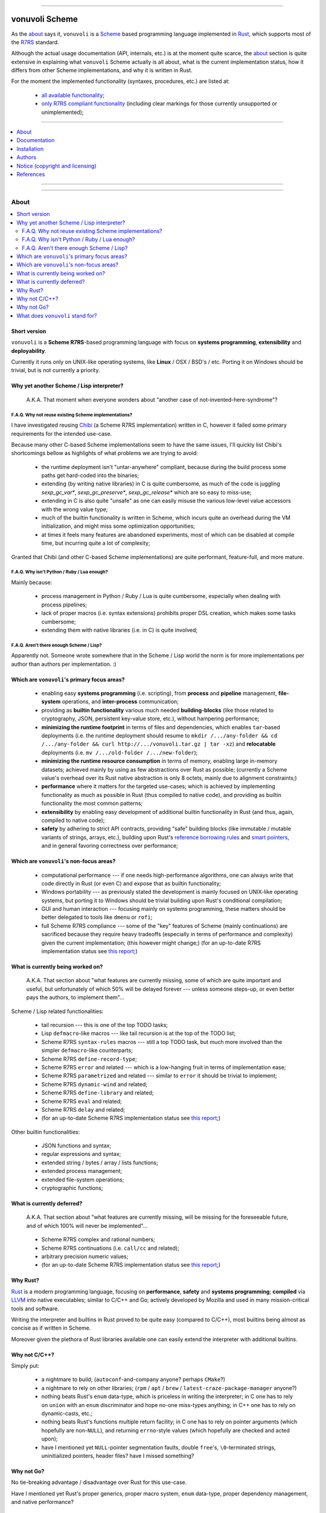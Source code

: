 

.. image:: ./documentation/logo.png


----




###############
vonuvoli Scheme
###############




As the `about <About_>`_ says it, ``vonuvoli`` is a Scheme_ based programming language implemented in Rust_, which supports most of the R7RS_ standard.

Although the actual usage documentation (API, internals, etc.) is at the moment quite scarce, the `about <About_>`_ section is quite extensive in explaining what ``vonuvoli`` Scheme actually is all about, what is the current implementation status, how it differs from other Scheme implementations, and why it is written in Rust.

For the moment the implemented functionality (syntaxes, procedures, etc.) are listed at:

  * `all available functionality <./documentation/libraries-index.md>`_;
  * `only R7RS compliant functionality <./documentation/r7rs-index.md>`_  (including clear markings for those currently unsupported or unimplemented);


----


.. contents::
    :depth: 1
    :backlinks: top
    :local:


----


.. image:: https://img.shields.io/crates/v/vonuvoli-scheme.svg?style=flat-square
    :alt:  (crates.io)
    :target: https://crates.io/crates/vonuvoli-scheme
.. image:: https://img.shields.io/crates/l/vonuvoli-scheme.svg?style=flat-square
    :alt:  (crates.io)
    :target: https://crates.io/crates/vonuvoli-scheme
.. image:: https://img.shields.io/crates/d/vonuvoli-scheme.svg?style=flat-square
    :alt:  (crates.io)
    :target: https://crates.io/crates/vonuvoli-scheme
.. image:: https://docs.rs/vonuvoli-scheme/badge.svg?style=flat-square
    :alt:  (docs.rs)
    :target:  https://docs.rs/vonuvoli-scheme

.. image:: https://travis-ci.org/volution/vonuvoli-scheme.svg?style=flat-square
    :alt:  (travis-ci.org)
    :target: https://travis-ci.org/volution/vonuvoli-scheme
.. image:: https://deps.rs/repo/github/volution/vonuvoli-scheme/status.svg?style=flat-square
    :alt:  (deps.rs)
    :target:  https://deps.rs/repo/github/volution/vonuvoli-scheme

.. image:: https://img.shields.io/github/last-commit/volution/vonuvoli-scheme.svg?style=flat-square
    :alt:  (github.com/commits)
    :target: https://github.com/volution/vonuvoli-scheme/commits
.. image:: https://img.shields.io/github/commit-activity/w/volution/vonuvoli-scheme.svg?style=flat-square
    :alt:  (github.com/commits)
    :target: https://github.com/volution/vonuvoli-scheme/commits
.. image:: https://img.shields.io/github/commit-activity/y/volution/vonuvoli-scheme.svg?style=flat-square
    :alt:  (github.com/commits)
    :target: https://github.com/volution/vonuvoli-scheme/commits

.. image:: https://img.shields.io/github/issues/volution/vonuvoli-scheme.svg?style=flat-square
    :alt:  (github.com/issues)
    :target: https://github.com/volution/vonuvoli-scheme/issues
.. image:: https://img.shields.io/github/issues-closed/volution/vonuvoli-scheme.svg?style=flat-square
    :alt:  (github.com/issues)
    :target: https://github.com/volution/vonuvoli-scheme/issues

.. image:: https://img.shields.io/github/issues-pr/volution/vonuvoli-scheme.svg?style=flat-square
    :alt:  (github.com/pulls)
    :target: https://github.com/volution/vonuvoli-scheme/pulls
.. image:: https://img.shields.io/github/issues-pr-closed/volution/vonuvoli-scheme.svg?style=flat-square
    :alt:  (github.com/pulls)
    :target: https://github.com/volution/vonuvoli-scheme/pulls

.. image:: https://img.shields.io/github/stars/volution/vonuvoli-scheme.svg?style=flat-square
    :alt:  (github.com/stars)
    :target: https://github.com/volution/vonuvoli-scheme/stargazers
.. image:: https://img.shields.io/github/forks/volution/vonuvoli-scheme.svg?style=flat-square
    :alt:  (github.com/network)
    :target: https://github.com/volution/vonuvoli-scheme/network

.. image:: http://isitmaintained.com/badge/open/volution/vonuvoli-scheme.svg?style=flat-square
    :alt:  (isitmaintained.com)
    :target: http://isitmaintained.com/project/volution/vonuvoli-scheme
.. image:: http://isitmaintained.com/badge/resolution/volution/vonuvoli-scheme.svg?style=flat-square
    :alt:  (isitmaintained.com)
    :target: http://isitmaintained.com/project/volution/vonuvoli-scheme


----








About
=====


.. contents::
    :depth: 2
    :backlinks: top
    :local:




Short version
-------------

``vonuvoli`` is a **Scheme R7RS**-based programming language with focus on **systems programming**, **extensibility** and **deployability**.

Currently it runs only on UNIX-like operating systems, like **Linux** / OSX / BSD's / etc.  Porting it on Windows should be trivial, but is not currently a priority.




Why yet another Scheme / Lisp interpreter?
------------------------------------------

.. epigraph::  A.K.A.  That moment when everyone wonders about "another case of not-invented-here-syndrome"?


F.A.Q.  Why not reuse existing Scheme implementations?
......................................................

I have investigated reusing Chibi_ (a Scheme R7RS implementation) written in C, however it failed some primary requirements for the intended use-case.

Because many other C-based Scheme implementations seem to have the same issues, I'll quickly list Chibi's shortcomings bellow as highlights of what problems we are trying to avoid:

  * the runtime deployment isn't "untar-anywhere" compliant, because during the build process some paths get hard-coded into the binaries;
  * extending (by writing native libraries) in C is quite cumbersome, as much of the code is juggling `sexp_gc_var*`, `sexp_gc_preserve*`, `sexp_gc_release*` which are so easy to miss-use;
  * extending in C is also quite "unsafe" as one can easily misuse the various low-level value accessors with the wrong value type;
  * much of the builtin functionality is written in Scheme, which incurs quite an overhead during the VM initialization, and might miss some optimization opportunities;
  * at times it feels many features are abandoned experiments, most of which can be disabled at compile time, but incurring quite a lot of complexity;

Granted that Chibi (and other C-based Scheme implementations) are quite performant, feature-full, and more mature.


F.A.Q.  Why isn't Python / Ruby / Lua enough?
.............................................

Mainly because:

  * process management in Python / Ruby / Lua is quite cumbersome, especially when dealing with process pipelines;
  * lack of proper macros (i.e. syntax extensions) prohibits proper DSL creation, which makes some tasks cumbersome;
  * extending them with native libraries (i.e. in C) is quite involved;


F.A.Q.  Aren't there enough Scheme / Lisp?
..........................................

Apparently not.  Someone wrote somewhere that in the Scheme / Lisp world the norm is for more implementations per author than authors per implementation.  :)




Which are ``vonuvoli``'s primary focus areas?
---------------------------------------------

..

  * enabling easy **systems programming** (i.e. scripting), from **process** and **pipeline** management, **file-system** operations, and **inter-process** communication;
  * providing as **builtin functionality** various much needed **building-blocks** (like those related to cryptography, JSON, persistent key-value store, etc.), without hampering performance;
  * **minimizing the runtime footprint** in terms of files and dependencies, which enables ``tar``-based deployments (i.e. the runtime deployment should resume to ``mkdir /.../any-folder && cd /.../any-folder && curl http://.../vonuvoli.tar.gz | tar -xz``) and **relocatable** deployments (i.e. ``mv /.../old-folder /.../new-folder``);
  * **minimizing the runtime resource consumption** in terms of memory, enabling large in-memory datasets;  achieved mainly by using as few abstractions over Rust as possible;  (currently a Scheme value's overhead over its Rust native abstraction is only 8 octets, mainly due to alignment constraints;)
  * **performance** where it matters for the targeted use-cases;  which is achieved by implementing functionality as much as possible in Rust (thus compiled to native code), and providing as builtin functionality the most common patterns;
  * **extensibility** by enabling easy development of additional builtin functionality in Rust (and thus, again, compiled to native code);
  * **safety** by adhering to strict API contracts, providing "safe" building blocks (like immutable / mutable variants of strings, arrays, etc.), building upon Rust's `reference borrowing rules <RustBorrow_>`_ and `smart pointers <RustPointers_>`_, and in general favoring correctness over performance;




Which are ``vonuvoli``'s non-focus areas?
-----------------------------------------

..

  * computational performance --- if one needs high-performance algorithms, one can always write that code directly in Rust (or even C) and expose that as builtin functionality;
  * Windows portability --- as previously stated the development is mainly focused on UNIX-like operating systems, but porting it to Windows should be trivial building upon Rust's conditional compilation;
  * GUI and human interaction --- focusing mainly on systems programming, these matters should be better delegated to tools like ``dmenu`` or ``rofi``;
  * full Scheme R7RS compliance --- some of the "key" features of Scheme (mainly continuations) are sacrificed because they require heavy tradeoffs (especially in terms of performance and complexity) given the current implementation;  (this however might change;)  (for an up-to-date R7RS implementation status see `this report <./documentation/r7rs-index.md>`_;)




What is currently being worked on?
----------------------------------

.. epigraph::  A.K.A.  That section about "what features are currently missing, some of which are quite important and useful, but unfortunately of which 50% will be delayed forever --- unless someone steps-up, or even better pays the authors, to implement them"...

Scheme / Lisp related functionalities:

  * tail recursion --- this is one of the top TODO tasks;
  * Lisp ``defmacro``-like macros --- like tail recursion is at the top of the TODO list;
  * Scheme R7RS ``syntax-rules`` macros --- still a top TODO task, but much more involved than the simpler ``defmacro``-like counterparts;
  * Scheme R7RS ``define-record-type``;
  * Scheme R7RS ``error`` and related --- which is a low-hanging fruit in terms of implementation ease;
  * Scheme R7RS ``parametrized`` and related --- similar to ``error`` it should be trivial to implement;
  * Scheme R7RS ``dynamic-wind`` and related;
  * Scheme R7RS ``define-library`` and related;
  * Scheme R7RS ``eval`` and related;
  * Scheme R7RS ``delay`` and related;
  * (for an up-to-date Scheme R7RS implementation status see `this report <./documentation/r7rs-index.md>`_;)

Other builtin functionalities:

  * JSON functions and syntax;
  * regular expressions and syntax;
  * extended string / bytes / array / lists functions;
  * extended process management;
  * extended file-system operations;
  * cryptographic functions;




What is currently deferred?
---------------------------

.. epigraph::  A.K.A.  That section about "what features are currently missing, will be missing for the foreseeable future, and of which 100% will never be implemented"...

..

  * Scheme R7RS complex and rational numbers;
  * Scheme R7RS continuations (i.e. ``call/cc`` and related);
  * arbitrary precision numeric values;
  * (for an up-to-date Scheme R7RS implementation status see `this report <./documentation/r7rs-index.md>`_;)




Why Rust?
---------

Rust_ is a modern programming language, focusing on **performance**, **safety** and **systems programming**;  **compiled** via LLVM_ into native executables;  similar to C/C++ and Go;  actively developed by Mozilla and used in many mission-critical tools and software.

Writing the interpreter and builtins in Rust proved to be quite easy (compared to C/C++), most builtins being almost as concise as if written in Scheme.

Moreover given the plethora of Rust libraries available one can easily extend the interpreter with additional builtins.




Why not C/C++?
--------------

Simply put:

  * a nightmare to build;  (``autoconf``-and-company anyone?  perhaps ``CMake``?)
  * a nightmare to rely on other libraries;  (``rpm`` / ``apt`` / ``brew`` / ``latest-craze-package-manager`` anyone?)
  * nothing beats Rust's ``enum`` data-type, which is priceless in writing the interpreter;  in C one has to rely on ``union`` with an ``enum`` discriminator and hope no-one miss-types anything;  in C++ one has to rely on dynamic-casts, etc.;
  * nothing beats Rust's functions multiple return facility;  in C one has to rely on pointer arguments (which hopefully are non-``NULL``), and returning ``errno``-style values (which hopefully are checked and acted upon);
  * have I mentioned yet ``NULL``-pointer segmentation faults, double ``free``'s, ``\0``-terminated strings, uninitialized pointers, header files?  have I missed something?




Why not Go?
-----------

No tie-breaking advantage / disadvantage over Rust for this use-case.

Have I mentioned yet Rust's proper generics, proper macro system, ``enum`` data-type, proper dependency management, and native performance?




What does ``vonuvoli`` stand for?
---------------------------------

Nothing.  It's just a made-up word that has the following properties:

  * it's easy to remember, say, and type;
  * searching it on Google yields ``0`` exact matches, and only a ``10`` "similar word" results;








Documentation
=============


.. contents::
    :depth: 2
    :backlinks: top
    :local:




``vonuvoli`` Scheme interpreter
-------------------------------

Unfortunately currently there is no documentation about the interpreter invocation.
Basically the interpreter takes a proper Scheme source file and executes it.

However at the moment it doesn't support any flags, therefore its invocation is quite simple:

  ::

    vonuvoli-scheme-interpreter /.../script.ss

For example, executing all benchmark scripts:

  ::

    find ./examples -type f -name 'benchmark--*.ss' -print -exec ./target/debug/vonuvoli-scheme-interpreter '{}' \;




``vonuvoli`` Scheme compiler
----------------------------

Like with the interpreter, currently there is no documentation about the compiler invocation.
Basically the compiler takes a proper Scheme source file then compiles it and dumps the resulting ``Expression``.

However, just like with the interpreter, the invocation is quite simple:

  ::

    vonuvoli-scheme-compiler /.../script.ss

For example, compiling all benchmark scripts:

  ::

    find ./examples -type f -name 'benchmark--*.ss' -print -exec ./target/debug/vonuvoli-scheme-compiler '{}' \;




``vonuvoli`` Scheme tester and bencher
--------------------------------------

Like with the interpreter, currently there is no documentation about the compiler invocation.
Basically the tester and bencher take a proper Scheme test file and executes it.
(A "test" Scheme file is a simple syntax extension over "plain" Scheme: ``statement => expected-output``.)

However, just like with the interpreter, the invocation is quite simple:

  ::

    vonuvoli-scheme-tester /.../script.sst
    vonuvoli-scheme-bencher /.../script.sst

For example, testing all test-cases:

  ::

    find ./tests/scheme -type f -name '*.sst' -exec ./target/debug/vonuvoli-scheme-tester '{}' \;
    find ./tests/scheme -type f -name '*.sst' -exec ./target/debug/vonuvoli-scheme-bencher '{}' \;




``vonuvoli`` Scheme API
-----------------------

Unfortunately currently there is little (to no) documentation regarding the builtin functionality API.

The implemented functionality (syntaxes, procedures, etc.) are listed at: `all available functionality <./documentation/libraries-index.md>`_.

However one can take a look at the `tests/scheme/*.sst <./tests/scheme>`_ files which provide good examples (expected inputs and outputs) for all the builtins.

Moreover one can look at the Scheme R7RS_ standard which is mostly implemented by this interpreter.
For an up-to-date Scheme R7RS implementation status see `this report <./documentation/r7rs-index.md>`_.




``vonuvoli`` Rust API
---------------------

Unfortunately currently there is no documentation about the Rust API.

However the code is quite simple, the type and function identifiers are quite self-explanatory, and one can just take a closer look.

Moreover, given that we are using Rust, one can't make any mistake which the compiler won't point out.




Architecture (i.e. how does it work?)
-------------------------------------


The interpreter is composed of multiple sub-systems, each focused on one single concern.


The ``Value`` and related types
...............................

The ``Value`` data-type is the object juggled all over the place.
It is an Rust ``enum`` data-type (i.e. a C-like tagged ``union``) which holds one variant per supported data-type.

Its implementation (and its related types implementations) can be found in the `sources/values_*.rs <./sources>`_ files.


The "builtins" functions
........................

These are plain Rust functions that receive ``Value``'s, check if the input arguments are of the right type, execute their functionality, and return.

Their implementation can be found in the `sources/builtin_*.rs <./sources>`_ files.


The "primitives" exposed to Scheme code
.......................................

These are Rust ``enum``'s that are exposed to the Scheme code as ``Value``'s and which are used to dispatch the matching "builtin" function.

Their implementation can be found in the `sources/primitives_*.rs <./sources>`_ files.


The ``Expression`` and related types
....................................

As opposed to many naive Scheme implementations (i.e. S-expression-based evaluators), and unlike the "stack"-based VM Scheme implementations (i.e. opcode-based evaluators), this implementation uses an AST-like approach, by defining a set of expression objects that can be evaluated.
These expression objects are embodied by the ``Expression`` Rust ``enum`` data-type.

One can easily observe there are quite a few variants, but many of these are just specializations of a more generic form, which help with evaluation performance.

The implementation can be found in the `sources/expressions.rs <./sources/expressions.rs>`_ file.


The compiler (``Value`` -> ``Expression``)
..........................................

The compiler (found in `sources/compiler.rs <./sources/compiler.rs>`_), as its name states, transforms the S-expression ``Value``'s into the most generic ``Expression``'s (i.e. without regard to optimizations).


The optimizer (``Expression`` -> ``Expression``)
................................................

The optimizer (found in `sources/compiler_optimizer.rs <./sources/compiler_optimizer.rs>`_), as its name states, takes a "generic" ``Expression`` and tries to transform it into a much more "specific" (but semantically equivalent) variant.

For example the following are just a few optimization examples:

  * ``(begin (begin (begin (+ 1 2)))`` is transformed to ``3``;
  * ``(if #t (something) (whatever))`` is transformed to ``(something)``;


The evaluator (``Expression`` -> ``Value``)
...........................................

The evaluator (found in `sources/evaluator.rs <./sources/evaluator.rs>`_), as its name states, evaluates an ``Expression`` to obtain a ``Value``.

Its code is quite trivial and does little else than dispatching to the various "builtins".




Adaptability (i.e. can it handle more than Scheme?)
---------------------------------------------------

Like many other Scheme implementations, it could implement (efficiently) almost any non-object-oriented programming language.

Therefore if one dislikes all the parentheses involved in Scheme / Lisp languages, one could easily write an alternative compiler.








Installation
============


.. contents::
    :depth: 2
    :backlinks: top
    :local:




Download binaries
-----------------


.. warning:: No binaries available yet!




Build from sources
------------------


Fetch the project source code
.............................

::

  git clone https://github.com/volution/vonuvoli-scheme.git
  cd ./vonuvoli-scheme


Install Rust and Cargo (nightly version)
........................................

The snippets bellow describe a "manual" ``rustup`` deployment method, one which has zero side-effects on your system.
(The "official" `procedure <rustup-quick_>`_ implies a global per-user ``rustup`` deployment.)

(In the snippets bellow replace ``x86_64-unknown-linux-gnu`` with the variant matching your operating system available `here <rustup-manual_>`_.)

::

  mkdir -- ./.rust ./.rust/rustup ./.rust/cargo
  curl -s -o ./.rust/rustup-init.tmp -- https://static.rust-lang.org/rustup/dist/x86_64-unknown-linux-gnu/rustup-init
  mv -n -T -- ./.rust/rustup-init.tmp ./.rust/rustup-init
  chmod +x -- ./.rust/rustup-init

::

  export -- RUSTUP_HOME="${PWD}/.rust/rustup"
  export -- CARGO_HOME="${PWD}/.rust/cargo"
  export -- PATH="${PWD}/.rust/rustup/toolchains/nightly-x86_64-unknown-linux-gnu/bin:${PWD}/.rust/cargo/bin:${PATH}"

::

  ./.rust/rustup-init -y --no-modify-path
  ./.rust/cargo/bin/rustup install nightly


Build the project in debug mode (optional step)
...............................................

If this step fails please submit an issue on GitHub.

(This step will take quite a while, on my computer around 3 minutes.)

::

  cargo build


Test the project in debug mode (optional step)
..............................................

If this step fails please submit an issue on GitHub.

(If you have not executed the previous step, it will take quite a while, see above.)

::

  env RUST_MIN_STACK=134217728 cargo test


Build the project in release mode
.................................

If this step fails please submit an issue on GitHub.

(This step will take quite a while, on my computer around 9 minutes.)

::

  cargo build --release


Test the project in release mode (optional step)
................................................

You can safely skip this step, especially if you have run the tests in the debug mode.

If this step fails please submit an issue on GitHub.

(If you have not executed the previous step, it will take quite a while, see above.)

::

  env RUST_MIN_STACK=134217728 cargo test --release


Deploy the binaries
...................

The following binary is the only one required to execute Scheme script.

::

  cp ./target/release/vonuvoli-scheme-interpreter /.../vonuvoli-scheme-interpreter

The following binaries are optional to see how Scheme scripts are translated into ``Expression`` objects, and to execute test cases.

::

  cp ./target/release/vonuvoli-scheme-compiler /.../vonuvoli-scheme-compiler
  cp ./target/release/vonuvoli-scheme-tester /.../vonuvoli-scheme-tester
  cp ./target/release/vonuvoli-scheme-bencher /.../vonuvoli-scheme-bencher








Authors
=======


Ciprian Dorin Craciun
  * `ciprian@volution.ro <mailto:ciprian@volution.ro>`_ or `ciprian.craciun@gmail.com <mailto:ciprian.craciun@gmail.com>`_
  * `<https://volution.ro/ciprian>`_
  * `<https://github.com/volution>`_
  * `<https://github.com/cipriancraciun>`_


Please also see the `SBOM (Software Bill of Materials) <./documentation/bom.md>`_
for links this project's dependencies.








Notice (copyright and licensing)
================================




Notice -- short version
-----------------------

The code is licensed under LGPL 3 or later.

Thus you can use this code without releasing your own code as open-source.
However if you change the code within this repository you'll have to release it as per LGPL.




Notice -- long version
----------------------

For details about the copyright and licensing, please consult the `notice <./documentation/licensing/notice.txt>`__ file in the `documentation/licensing <./documentation/licensing>`_ folder.

If someone requires the sources and/or documentation to be released
under a different license, please send an email to the authors,
stating the licensing requirements, accompanied with the reasons
and other details; then, depending on the situation, the authors might
release the sources and/or documentation under a different license.




SBOM (Software Bill of Materials)
---------------------------------

This project, like many other open-source projects,
incorporates code from other open-source projects
(besides other tools used to develop, build and test).

Strictly related to the project's dependencies (direct and transitive),
please see the `SBOM (Software Bill of Materials) <./documentation/bom.md>`_
for links to these dependencies and their licenses.








References
==========


.. [Scheme] `Scheme @WikiPedia <https://goo.gl/Bcg7bH>`_
.. [R7RS] `Revised 7th Report on the Algorithmic Language Scheme (R7RS) <https://goo.gl/5Ye5MU>`_

.. [Rust] `Rust (home page) <https://goo.gl/Vs6vNc>`_
.. [RustBorrow] `Rust (documentation) -- References and Borrowing <https://goo.gl/eejsYR>`_
.. [RustPointers] `Rust (documentation) -- Smart Pointers <https://goo.gl/teuMYS>`_

.. [rustup-quick] `rustup (tool) -- quick install method <https://goo.gl/SpGgti>`_
.. [rustup-manual] `rustup (tool) -- manual install method <https://goo.gl/vxABrt>`_

.. [LLVM] `LLVM Compiler Infrastructure (home page) <https://goo.gl/QRHTjB>`_

.. [Chibi] `Chibi Scheme (home page) <https://goo.gl/T26w5X>`_

